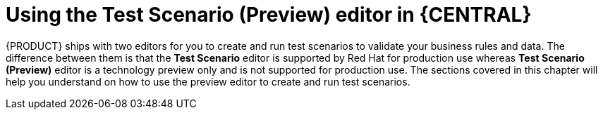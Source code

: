 [id='test-scenario-preview-editor-con']
= Using the Test Scenario (Preview) editor in {CENTRAL}

{PRODUCT} ships with two editors for you to create and run test scenarios to validate your business rules and data. The difference between them is that the *Test Scenario* editor is supported by Red Hat for production use whereas *Test Scenario (Preview)* editor is a technology preview only and is not supported for production use. The sections covered in this chapter will help you understand on how to use the preview editor to create and run test scenarios.
